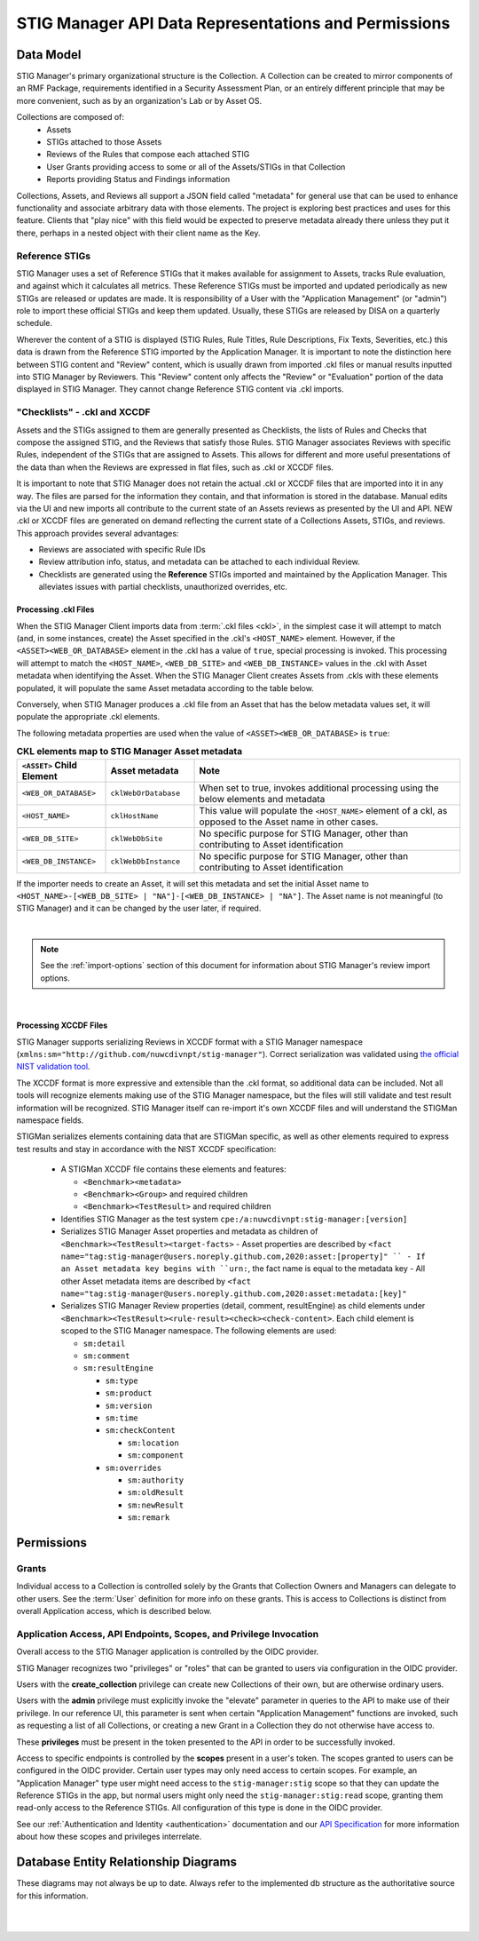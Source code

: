 
.. _data-and-permissions:

STIG Manager API Data Representations and Permissions
##########################################################################




Data Model
====================================================

STIG Manager's primary organizational structure is the Collection. A Collection can be created to mirror components of an RMF Package, requirements identified in a Security Assessment Plan, or an entirely different principle that may be more convenient, such as by an organization's Lab or by Asset OS.

Collections are composed of:
  * Assets
  * STIGs attached to those Assets
  * Reviews of the Rules that compose each attached STIG
  * User Grants providing access to some or all of the Assets/STIGs in that Collection
  * Reports providing Status and Findings information

Collections, Assets, and Reviews all support a JSON field called "metadata" for general use that can be used to enhance functionality and associate arbitrary data with those elements. The project is exploring best practices and uses for this feature. Clients that "play nice" with this field would be expected to preserve metadata already there unless they put it there, perhaps in a nested object with their client name as the Key.


Reference STIGs
---------------------------------------------

STIG Manager uses a set of Reference STIGs that it makes available for assignment to Assets, tracks Rule evaluation, and against which it calculates all metrics. 
These Reference STIGs must be imported and updated periodically as new STIGs are released or updates are made. It is responsibility of a User with the "Application Management" (or "admin") role to import these official STIGs and keep them updated. Usually, these STIGs are released by DISA on a quarterly schedule. 

Wherever the content of a STIG is displayed (STIG Rules, Rule Titles, Rule Descriptions, Fix Texts, Severities, etc.) this data is drawn from the Reference STIG imported by the Application Manager. It is important to note the distinction here between STIG content and "Review" content, which is usually drawn from imported .ckl files or manual results inputted into STIG Manager by Reviewers. This "Review" content only affects the "Review" or "Evaluation" portion of the data displayed in STIG Manager. They cannot change Reference STIG content via .ckl imports. 


"Checklists" - .ckl and XCCDF 
---------------------------------------------

Assets and the STIGs assigned to them are generally presented as Checklists, the lists of Rules and Checks that compose the assigned STIG, and the Reviews that satisfy those Rules. STIG Manager associates Reviews with specific Rules, independent of the STIGs that are assigned to Assets. This allows for different and more useful presentations of the data than when the Reviews are expressed in flat files, such as .ckl or XCCDF files. 

It is important to note that STIG Manager does not retain the actual .ckl or XCCDF files that are imported into it in any way. The files are parsed for the information they contain, and that information is stored in the database. Manual edits via the UI and new imports all contribute to the current state of an Assets reviews as presented by the UI and API. NEW .ckl or XCCDF files are generated on demand reflecting the current state of a Collections Assets, STIGs, and reviews. 
This approach provides several advantages:

- Reviews are associated with specific Rule IDs 
- Review attribution info, status, and metadata can be attached to each individual Review. 
- Checklists are generated using the **Reference** STIGs imported and maintained by the Application Manager. This alleviates issues with partial checklists, unauthorized overrides, etc.  




.. _ckl-processing:

Processing .ckl Files 
________________________

When the STIG Manager Client imports data from :term:`.ckl files <ckl>`, in the simplest case it will attempt to match (and, in some instances, create) the Asset specified in the .ckl's ``<HOST_NAME>`` element.  However, if the ``<ASSET><WEB_OR_DATABASE>`` element in the .ckl has a value of ``true``, special processing is invoked. This processing will attempt to match the ``<HOST_NAME>``, ``<WEB_DB_SITE>`` and ``<WEB_DB_INSTANCE>`` values in the .ckl with Asset metadata when identifying the Asset.  When the STIG Manager Client creates Assets from .ckls with these elements populated, it will populate the same Asset metadata according to the table below. 

Conversely, when STIG Manager produces a .ckl file from an Asset that has the below metadata values set, it will populate the appropriate .ckl elements. 

The following metadata properties are used when the value of ``<ASSET><WEB_OR_DATABASE>``  is ``true``:

.. list-table:: **CKL elements map to STIG Manager Asset metadata**
   :widths: 20 20 60
   :header-rows: 1
   :class: tight-table

   * - ``<ASSET>`` Child Element
     - Asset metadata
     - Note
   * - ``<WEB_OR_DATABASE>``
     - ``cklWebOrDatabase``    
     - When set to true, invokes additional processing using the below elements and metadata     
   * - ``<HOST_NAME>``
     - ``cklHostName``    
     - This value will populate the ``<HOST_NAME>`` element of a ckl, as opposed to the Asset name in other cases.
   * - ``<WEB_DB_SITE>``
     - ``cklWebDbSite``
     - No specific purpose for STIG Manager, other than contributing to Asset identification 
   * - ``<WEB_DB_INSTANCE>``
     - ``cklWebDbInstance``          
     - No specific purpose for STIG Manager, other than contributing to Asset identification 

   
If the importer needs to create an Asset, it will set this metadata and set the initial Asset name to ``<HOST_NAME>-[<WEB_DB_SITE> | "NA"]-[<WEB_DB_INSTANCE> | "NA"]``. The Asset name is not meaningful (to STIG Manager) and it can be changed by the user later, if required.


.. thumbnail:: /assets/images/asset-metadata-and-ckl-elements.png
      :width: 75% 
      :show_caption: True
      :title: Corresponding Asset Metadata and .ckl elements


|

.. note::
   See the :ref:`import-options` section of this document for information about STIG Manager's review import options.  


|

Processing XCCDF Files
__________________________________

STIG Manager supports serializing Reviews in XCCDF format with a STIG Manager namespace (``xmlns:sm="http://github.com/nuwcdivnpt/stig-manager"``). Correct serialization was validated using `the official NIST validation tool <https://csrc.nist.gov/CSRC/media/Projects/Security-Content-Automation-Protocol/specifications/xccdf/1.2/xccdfval-1.2.0.zip>`_.

The XCCDF format is more expressive and extensible than the .ckl format, so additional data can be included.
Not all tools will recognize elements making use of the STIG Manager namespace, but the files will still validate and test result information will be recognized. STIG Manager itself can re-import it's own XCCDF files and will understand the STIGMan namespace fields. 

STIGMan serializes elements containing data that are STIGMan specific, as well as other elements required to express test results and stay in accordance with the NIST XCCDF specification:

  - A STIGMan XCCDF file contains these elements and features:

    - ``<Benchmark><metadata>``
    - ``<Benchmark><Group>`` and required children
    - ``<Benchmark><TestResult>`` and required children
  - Identifies STIG Manager as the test system ``cpe:/a:nuwcdivnpt:stig-manager:[version]``
  - Serializes STIG Manager Asset properties and metadata as children of ``<Benchmark><TestResult><target-facts>``
    - Asset properties are described by ``<fact name="tag:stig-manager@users.noreply.github.com,2020:asset:[property]" ``
    - If an Asset metadata key begins with ``urn:``, the fact name is equal to the metadata key
    - All other Asset metadata items are described by ``<fact name="tag:stig-manager@users.noreply.github.com,2020:asset:metadata:[key]"``
  - Serializes STIG Manager Review properties (detail, comment, resultEngine) as child elements under ``<Benchmark><TestResult><rule-result><check><check-content>``. Each child element is scoped to the STIG Manager namespace. The following elements are used:

    - ``sm:detail``
    - ``sm:comment``
    - ``sm:resultEngine``

      -  ``sm:type``
      - ``sm:product``
      - ``sm:version``
      - ``sm:time``
      - ``sm:checkContent``

        - ``sm:location``
        - ``sm:component``
      - ``sm:overrides``

        - ``sm:authority``
        - ``sm:oldResult``
        - ``sm:newResult``
        - ``sm:remark``




Permissions
======================

Grants
------------------------------------------------

Individual access to a Collection is controlled solely by the Grants that Collection Owners and Managers can delegate to other users. 
See the :term:`User` definition for more info on these grants. This is access to Collections is distinct from overall Application access, which is described below. 



Application Access, API Endpoints, Scopes, and Privilege Invocation
------------------------------------------------------------------------

Overall access to the STIG Manager application is controlled by the OIDC provider. 

STIG Manager recognizes two "privileges" or "roles" that can be granted to users via configuration in the OIDC provider. 

Users with the **create_collection** privilege can create new Collections of their own, but are otherwise ordinary users. 

Users with the **admin** privilege must explicitly invoke the "elevate" parameter in queries to the API to make use of their privilege. In our reference UI, this parameter is sent when certain "Application Management" functions are invoked, such as requesting a list of all Collections, or creating a new Grant in a Collection they do not otherwise have access to. 

These **privileges** must be present in the token presented to the API in order to be successfully invoked. 

Access to specific endpoints is controlled by the **scopes** present in a user's token. The scopes granted to users can be configured in the OIDC provider. Certain user types may only need access to certain scopes. For example, an "Application Manager" type user might need access to the ``stig-manager:stig`` scope so that they can update the Reference STIGs in the app, but normal users might only need the ``stig-manager:stig:read`` scope, granting them read-only access to the Reference STIGs.  All configuration of this type is done in the OIDC provider. 
  
See our :ref:`Authentication and Identity <authentication>` documentation and our `API Specification <https://github.com/NUWCDIVNPT/stig-manager/blob/main/api/source/specification/stig-manager.yaml>`_ for more information about how these scopes and privileges interrelate. 



Database Entity Relationship Diagrams
===============================================

These diagrams may not always be up to date. Always refer to the implemented db structure as the authoritative source for this information. 


.. thumbnail:: /assets/images/eer-stigman.svg
      :width: 75% 
      :show_caption: True
      :title: MySQL representation of STIG Manager's non-STIG data structures. 


|


.. thumbnail:: /assets/images/eer-stig-wide.svg
      :width: 75% 
      :show_caption: True
      :title: MySQL representation of STIG Manager's STIG data. 

|


